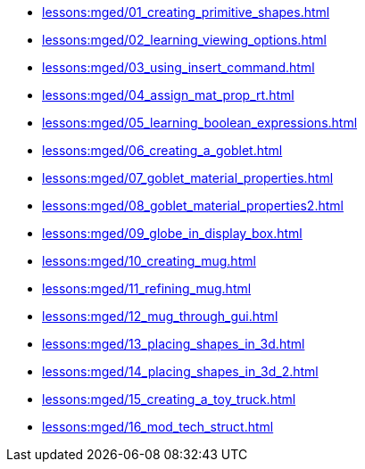 * xref:lessons:mged/01_creating_primitive_shapes.adoc[]
* xref:lessons:mged/02_learning_viewing_options.adoc[]
* xref:lessons:mged/03_using_insert_command.adoc[]
* xref:lessons:mged/04_assign_mat_prop_rt.adoc[]
* xref:lessons:mged/05_learning_boolean_expressions.adoc[]
* xref:lessons:mged/06_creating_a_goblet.adoc[]
* xref:lessons:mged/07_goblet_material_properties.adoc[]
* xref:lessons:mged/08_goblet_material_properties2.adoc[]
* xref:lessons:mged/09_globe_in_display_box.adoc[]
* xref:lessons:mged/10_creating_mug.adoc[]
* xref:lessons:mged/11_refining_mug.adoc[]
* xref:lessons:mged/12_mug_through_gui.adoc[]
* xref:lessons:mged/13_placing_shapes_in_3d.adoc[]
* xref:lessons:mged/14_placing_shapes_in_3d_2.adoc[]
* xref:lessons:mged/15_creating_a_toy_truck.adoc[]
* xref:lessons:mged/16_mod_tech_struct.adoc[]
